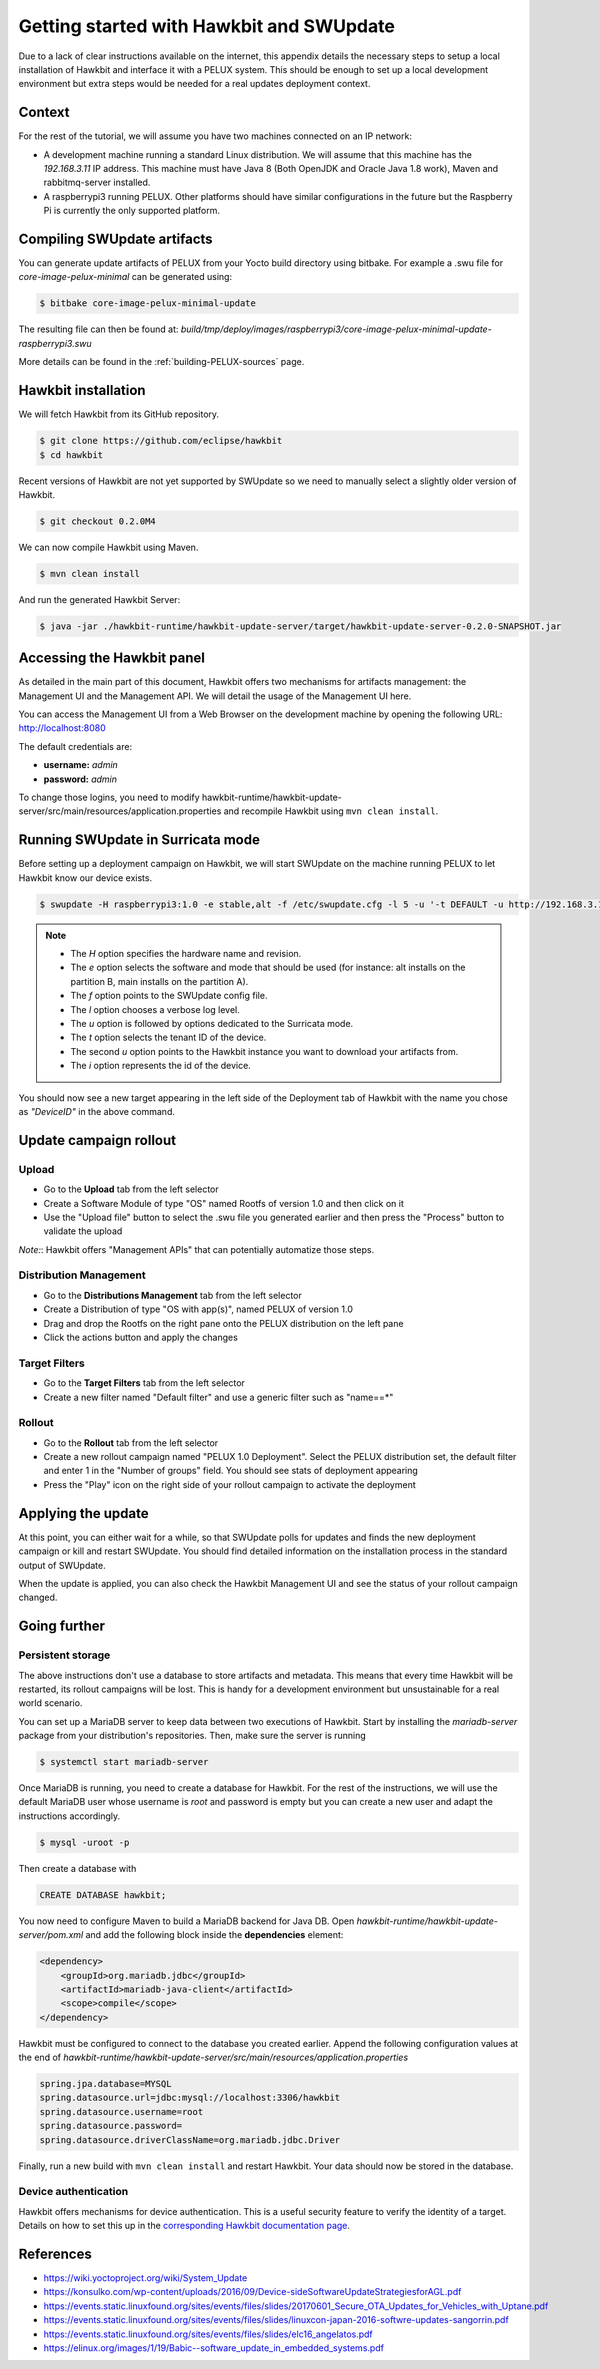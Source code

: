 .. _getting-started-sota:

Getting started with Hawkbit and SWUpdate
-----------------------------------------

Due to a lack of clear instructions available on the internet, this appendix
details the necessary steps to setup a local installation of Hawkbit and
interface it with a PELUX system. This should be enough to set up a local
development environment but extra steps would be needed for a real updates
deployment context.

Context
^^^^^^^

For the rest of the tutorial, we will assume you have two machines connected
on an IP network:

- A development machine running a standard Linux distribution. We will assume
  that this machine has the *192.168.3.11* IP address. This machine must have
  Java 8 (Both OpenJDK and Oracle Java 1.8 work), Maven and rabbitmq-server
  installed.
- A raspberrypi3 running PELUX. Other platforms should have similar
  configurations in the future but the Raspberry Pi is currently the only
  supported platform.

Compiling SWUpdate artifacts
^^^^^^^^^^^^^^^^^^^^^^^^^^^^

You can generate update artifacts of PELUX from your Yocto build directory
using bitbake. For example a .swu file for *core-image-pelux-minimal* can be
generated using:

.. code-block:: bash

    $ bitbake core-image-pelux-minimal-update

The resulting file can then be found at:
*build/tmp/deploy/images/raspberrypi3/core-image-pelux-minimal-update-raspberrypi3.swu*

More details can be found in the :ref:`building-PELUX-sources` page.

Hawkbit installation
^^^^^^^^^^^^^^^^^^^^

We will fetch Hawkbit from its GitHub repository.

.. code-block:: bash

    $ git clone https://github.com/eclipse/hawkbit
    $ cd hawkbit

Recent versions of Hawkbit are not yet supported by SWUpdate so we need to
manually select a slightly older version of Hawkbit.

.. code-block:: bash

    $ git checkout 0.2.0M4

We can now compile Hawkbit using Maven.

.. code-block:: bash

    $ mvn clean install

And run the generated Hawkbit Server:

.. code-block:: bash

    $ java -jar ./hawkbit-runtime/hawkbit-update-server/target/hawkbit-update-server-0.2.0-SNAPSHOT.jar

Accessing the Hawkbit panel
^^^^^^^^^^^^^^^^^^^^^^^^^^^

As detailed in the main part of this document, Hawkbit offers two mechanisms
for artifacts management: the Management UI and the Management API. We will
detail the usage of the Management UI here.

You can access the Management UI from a Web Browser on the development machine
by opening the following URL: http://localhost:8080

The default credentials are:

- **username:** *admin*
- **password:** *admin*

To change those logins, you need to modify
hawkbit-runtime/hawkbit-update-server/src/main/resources/application.properties
and recompile Hawkbit using ``mvn clean install``.

Running SWUpdate in Surricata mode
^^^^^^^^^^^^^^^^^^^^^^^^^^^^^^^^^^

Before setting up a deployment campaign on Hawkbit, we will start SWUpdate on
the machine running PELUX to let Hawkbit know our device exists.

.. code-block:: bash

    $ swupdate -H raspberrypi3:1.0 -e stable,alt -f /etc/swupdate.cfg -l 5 -u '-t DEFAULT -u http://192.168.3.11:8080 -i DeviceID'

.. note:: - The `H` option specifies the hardware name and revision.
          - The `e` option selects the software and mode that should be used
            (for instance: alt installs on the partition B, main installs on
            the partition A).
          - The `f` option points to the SWUpdate config file.
          - The `l` option chooses a verbose log level.
          - The `u` option is followed by options dedicated to the Surricata
            mode.
          - The `t` option selects the tenant ID of the device.
          - The second `u` option points to the Hawkbit instance you want to
            download your artifacts from.
          - The `i` option represents the id of the device.

You should now see a new target appearing in the left side of the Deployment
tab of Hawkbit with the name you chose as *"DeviceID"* in the above command.

Update campaign rollout
^^^^^^^^^^^^^^^^^^^^^^^

Upload
""""""

- Go to the **Upload** tab from the left selector
- Create a Software Module of type "OS" named Rootfs of version 1.0 and then
  click on it
- Use the "Upload file" button to select the .swu file you generated earlier
  and then press the "Process" button to validate the upload

`Note:`: Hawkbit offers "Management APIs" that can potentially automatize those
steps.

Distribution Management
"""""""""""""""""""""""

- Go to the **Distributions Management** tab from the left selector
- Create a Distribution of type "OS with app(s)", named PELUX of version 1.0
- Drag and drop the Rootfs on the right pane onto the PELUX distribution on the
  left pane
- Click the actions button and apply the changes

Target Filters
""""""""""""""

- Go to the **Target Filters** tab from the left selector
- Create a new filter named "Default filter" and use a generic filter such as
  "name==*"

Rollout
"""""""
- Go to the **Rollout** tab from the left selector
- Create a new rollout campaign named "PELUX 1.0 Deployment". Select the PELUX
  distribution set, the default filter and enter 1 in the "Number of groups"
  field. You should see stats of deployment appearing
- Press the "Play" icon on the right side of your rollout campaign to activate
  the deployment

Applying the update
^^^^^^^^^^^^^^^^^^^

At this point, you can either wait for a while, so that SWUpdate polls for
updates and finds the new deployment campaign or kill and restart SWUpdate.
You should find detailed information on the installation process in the
standard output of SWUpdate.

When the update is applied, you can also check the Hawkbit Management UI and
see the status of your rollout campaign changed.

Going further
^^^^^^^^^^^^^

Persistent storage
""""""""""""""""""

The above instructions don't use a database to store artifacts and metadata.
This means that every time Hawkbit will be restarted, its rollout campaigns
will be lost. This is handy for a development environment but unsustainable for
a real world scenario.

You can set up a MariaDB server to keep data between two executions of Hawkbit.
Start by installing the `mariadb-server` package from your distribution's
repositories. Then, make sure the server is running

.. code-block:: bash

    $ systemctl start mariadb-server

Once MariaDB is running, you need to create a database for Hawkbit. For the
rest of the instructions, we will use the default MariaDB user whose username
is *root* and password is empty but you can create a new user and adapt the
instructions accordingly.

.. code-block:: bash

    $ mysql -uroot -p

Then create a database with

.. code-block:: sql

    CREATE DATABASE hawkbit;

You now need to configure Maven to build a MariaDB backend for Java DB. Open
*hawkbit-runtime/hawkbit-update-server/pom.xml* and add the following block
inside the **dependencies** element:

.. code-block:: xml

    <dependency>
        <groupId>org.mariadb.jdbc</groupId>
        <artifactId>mariadb-java-client</artifactId>
        <scope>compile</scope>
    </dependency>

Hawkbit must be configured to connect to the database you created earlier.
Append the following configuration values at the end of
*hawkbit-runtime/hawkbit-update-server/src/main/resources/application.properties*

.. code-block:: INI

    spring.jpa.database=MYSQL
    spring.datasource.url=jdbc:mysql://localhost:3306/hawkbit
    spring.datasource.username=root
    spring.datasource.password=
    spring.datasource.driverClassName=org.mariadb.jdbc.Driver

Finally, run a new build with ``mvn clean install`` and restart Hawkbit. Your
data should now be stored in the database.

Device authentication
"""""""""""""""""""""

Hawkbit offers mechanisms for device authentication. This is a useful security
feature to verify the identity of a target. Details on how to set this up in
the `corresponding Hawkbit documentation page`_.

.. _corresponding Hawkbit documentation page: https://www.eclipse.org/hawkbit/documentation/security/security.html

.. tags:: howto

References
^^^^^^^^^^

* https://wiki.yoctoproject.org/wiki/System_Update
* https://konsulko.com/wp-content/uploads/2016/09/Device-sideSoftwareUpdateStrategiesforAGL.pdf
* https://events.static.linuxfound.org/sites/events/files/slides/20170601_Secure_OTA_Updates_for_Vehicles_with_Uptane.pdf
* https://events.static.linuxfound.org/sites/events/files/slides/linuxcon-japan-2016-softwre-updates-sangorrin.pdf
* https://events.static.linuxfound.org/sites/events/files/slides/elc16_angelatos.pdf
* https://elinux.org/images/1/19/Babic--software_update_in_embedded_systems.pdf

